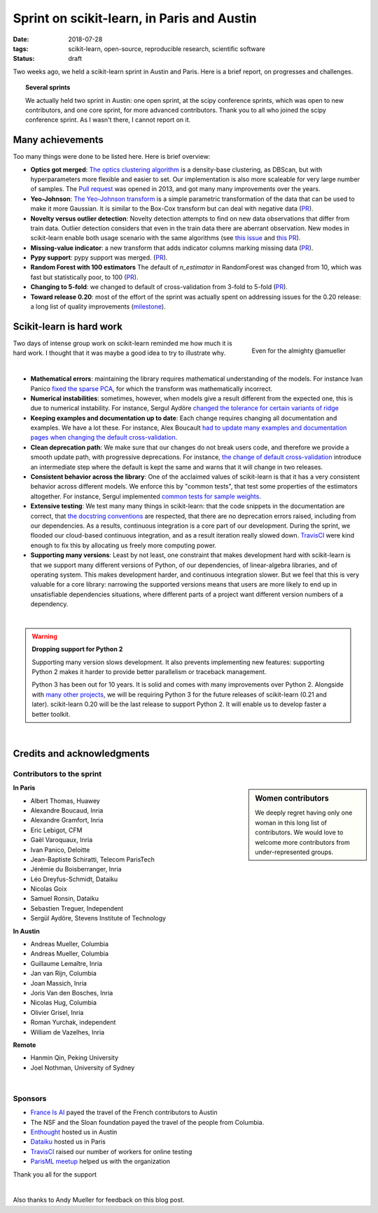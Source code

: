 
==============================================
Sprint on scikit-learn, in Paris and Austin
==============================================

:date: 2018-07-28
:tags: scikit-learn, open-source, reproducible research, scientific software
:status: draft

Two weeks ago, we held a scikit-learn sprint in Austin and Paris. Here is
a brief report, on progresses and challenges.

.. topic:: Several sprints

    We actually held two sprint in Austin: one open sprint, at the scipy
    conference sprints, which was open to new contributors, and one core
    sprint, for more advanced contributors. Thank you to all who joined
    the scipy conference sprint. As I wasn't there, I cannot report on
    it.

Many achievements
==================

Too many things were done to be listed here. Here is brief overview:

* **Optics got merged**: `The optics clustering algorithm
  <http://scikit-learn.org/dev/modules/clustering.html#optics>`_ is a
  density-base clustering, as DBScan, but with hyperparameters more
  flexible and easier to set. Our implementation is also more scaleable
  for very large number of samples. The `Pull request
  <https://github.com/scikit-learn/scikit-learn/pull/1984>`_ was opened
  in 2013, and got many many improvements over the years.

* **Yeo-Johnson**: `The Yeo-Johnson transform
  <http://scikit-learn.org/dev/modules/preprocessing.html#mapping-to-a-gaussian-distribution>`_
  is a simple parametric transformation of the data that can be used to
  make it more Gaussian. It is similar to the Box-Cox transform but can
  deal with negative data
  (`PR <https://github.com/scikit-learn/scikit-learn/pull/11520>`_).

* **Novelty versus outlier detection**: Novelty detection attempts to
  find on new data observations that differ from train data. Outlier
  detection considers that even in the train data there are aberrant
  observation. New modes in scikit-learn enable both usage scenario with
  the same algorithms (see `this issue
  <https://github.com/scikit-learn/scikit-learn/issues/8693>`_ and `this
  PR <https://github.com/scikit-learn/scikit-learn/pull/10700>`__).

* **Missing-value indicator**: a new transform that adds indicator columns
  marking missing data
  (`PR <https://github.com/scikit-learn/scikit-learn/pull/8075>`__).

* **Pypy support**: pypy support was merged.
  (`PR <https://github.com/scikit-learn/scikit-learn/pull/11010>`__).

* **Random Forest with 100 estimators** The default of `n_estimator` in
  RandomForest was changed from 10, which was fast but statistically
  poor, to 100 (`PR
  <https://github.com/scikit-learn/scikit-learn/pull/11542>`__).

* **Changing to 5-fold**: we changed to default of cross-validation from
  3-fold to 5-fold
  (`PR <https://github.com/scikit-learn/scikit-learn/pull/11557>`__).

* **Toward release 0.20**: most of the effort of the sprint was actually
  spent on addressing issues for the 0.20 release: a long list of quality
  improvements
  (`milestone <https://github.com/scikit-learn/scikit-learn/milestone/24>`__).


Scikit-learn is hard work
=========================

.. figure:: attachments/dev_scikit-learn.png
   :align: right
   :width: 300px

   Even for the almighty @amueller

Two days of intense group work on scikit-learn reminded me how much it is
hard work. I thought that it was maybe a good idea to try to illustrate
why.

|

* **Mathematical errors**: maintaining the library requires mathematical
  understanding of the models. For instance Ivan Panico `fixed the sparse
  PCA <https://github.com/scikit-learn/scikit-learn/pull/11585>`_, for
  which the transform was mathematically incorrect.

* **Numerical instabilities**: sometimes, however, when models give a
  result different from the expected one, this is due to numerical
  instability. For instance, Sergul Aydöre `changed the tolerance for
  certain variants of ridge
  <https://github.com/scikit-learn/scikit-learn/pull/11587>`_

* **Keeping examples and documentation up to date**:
  Each change requires changing all documentation and examples. We have a
  lot these. For instance, Alex Boucault `had to update many examples and
  documentation pages when changing the default cross-validation
  <https://github.com/scikit-learn/scikit-learn/pull/11557>`__.

* **Clean deprecation path**: We make sure that our changes do not break
  users code, and therefore we provide a smooth update path, with
  progressive deprecations. For instance, `the change of default
  cross-validation
  <https://github.com/scikit-learn/scikit-learn/pull/11557>`__ introduce
  an intermediate step where the default is kept the same and warns that
  it will change in two releases.

* **Consistent behavior across the library**:
  One of the acclaimed values of scikit-learn is that it has a very
  consistent behavior across different models. We enforce this by "common
  tests", that test some properties of the estimators altogether. For
  instance, Sergul implemented `common tests for sample weights
  <https://github.com/scikit-learn/scikit-learn/pull/11558>`_.

* **Extensive testing**: We test many many things in scikit-learn:
  that the code snippets in the documentation are correct, that `the
  docstring conventions
  <https://github.com/scikit-learn/scikit-learn/pull/11421>`_ are
  respected, that there are no deprecation errors raised, including from
  our dependencies. As a results, continuous integration is a core part
  of our development. During the sprint, we flooded our cloud-based
  continuous integration, and as a result iteration really slowed down.
  `TravisCI <https://travis-ci.org/>`_ were kind enough to fix this by
  allocating us freely more computing power.

* **Supporting many versions**: Least by not least, one constraint that
  makes development hard with scikit-learn is that we support many
  different versions of Python, of our dependencies, of linear-algebra
  libraries, and of operating system. This makes development harder, and
  continuous integration slower. But we feel that this is very valuable
  for a core library: narrowing the supported versions means that users
  are more likely to end up in unsatisfiable dependencies situations,
  where different parts of a project want different version numbers of a
  dependency.

|

.. warning:: **Dropping support for Python 2**

    Supporting many version slows development. It also prevents
    implementing new features: supporting Python 2 makes it harder to
    provide  better parallelism or traceback management.

    Python 3 has been out for 10 years. It is solid and comes with many
    improvements over Python 2. Alongside with `many other projects
    <http://python3statement.org>`_, we will be requiring Python 3 for
    the future releases of scikit-learn (0.21 and later). scikit-learn
    0.20 will be the last release to support Python 2. It will enable
    us to develop faster a better toolkit.

|

Credits and acknowledgments
===========================

Contributors to the sprint
----------------------------

.. sidebar:: Women contributors

   We deeply regret having only one woman in this long list of
   contributors. We would love to welcome more contributors from
   under-represented groups.

**In Paris**

.. class:: columns

  * Albert Thomas, Huawey
  * Alexandre Boucaud, Inria
  * Alexandre Gramfort, Inria
  * Eric Lebigot, CFM
  * Gaël Varoquaux, Inria
  * Ivan Panico, Deloitte
  * Jean-Baptiste Schiratti, Telecom ParisTech
  * Jérémie du Boisberranger, Inria
  * Léo Dreyfus-Schmidt, Dataiku
  * Nicolas Goix
  * Samuel Ronsin, Dataiku
  * Sebastien Treguer, Independent
  * Sergül Aydöre, Stevens Institute of Technology


**In Austin**

.. class:: columns

  * Andreas Mueller, Columbia
  * Andreas Mueller, Columbia
  * Guillaume Lemaître, Inria
  * Jan van Rijn, Columbia
  * Joan Massich, Inria
  * Joris Van den Bosches, Inria
  * Nicolas Hug, Columbia
  * Olivier Grisel, Inria
  * Roman Yurchak, independent
  * William de Vazelhes, Inria

**Remote**

.. class:: columns

  * Hanmin Qin, Peking University
  * Joel Nothman, University of Sydney

|

Sponsors
--------

- `France Is AI <https://franceisai.com/>`_ payed the travel of the French
  contributors to Austin
- The NSF and the Sloan foundation payed the travel of the people from
  Columbia.
- `Enthought <https://www.enthought.com/>`_ hosted us in Austin
- `Dataiku <https://www.dataiku.com/>`_ hosted us in Paris
- `TravisCI <https://travis-ci.org/>`_ raised our number of workers for
  online testing
- `ParisML meetup <https://www.meetup.com/Paris-Machine-learning-applications-group/>`_ helped us with the organization

Thank you all for the support

|

Also thanks to Andy Mueller for feedback on this blog post.
